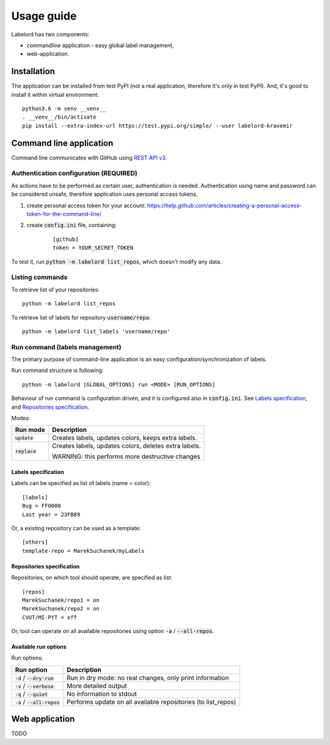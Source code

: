 Usage guide
===========

Labelord has two components:

* commandline application - easy global label management,
* web-application.

Installation
------------

The application can be installed from test PyPI (not a real application, therefore it's only in test PyPI). And, it's good to install it within virtual environment:

::

    python3.6 -m venv __venv__
    . __venv__/bin/activate
    pip install --extra-index-url https://test.pypi.org/simple/ --user labelord-kravemir

Command line application
------------------------

Command line communicates with GitHub using `REST API v3 <https://developer.github.com/v3/>`_. 

Authentication configuration (REQUIRED)
^^^^^^^^^^^^^^^^^^^^^^^^^^^^^^^^^^^^^^^^^^^

As actions have to be performed as certain user, authentication is needed. Authentication using name and password can be considered unsafe, therefore application uses personal access tokens.

1. create personal access token for your account: https://help.github.com/articles/creating-a-personal-access-token-for-the-command-line/
2. create :code:`config.ini` file, containing:
    ::

        [github]
        token = YOUR_SECRET_TOKEN

To test it, run :code:`python -m labelord list_repos`, which doesn't modify any data.

Listing commands
^^^^^^^^^^^^^^^^

To retrieve list of your repositories:

::

    python -m labelord list_repos

To retrieve list of labels for repository :code:`username/repo`:

::

    python -m labelord list_labels 'username/repo'

Run command (labels management)
^^^^^^^^^^^^^^^^^^^^^^^^^^^^^^^

The primary purpose of command-line application is an easy configuration/synchronization of labels.

Run command structure is following:

::

    python -m labelord [GLOBAL_OPTIONS] run <MODE> [RUN_OPTIONS]

Behaviour of run command is configuration driven, and it is configured also in :code:`config.ini`. See `Labels specification`_, and `Repositories specification`_.

Modes:

+----------------------------------+---------------------------------------------------------------+
| Run mode                         | Description                                                   |
+==================================+===============================================================+
| :code:`update`                   | Creates labels, updates colors, keeps extra labels.           |
+----------------------------------+---------------------------------------------------------------+
| :code:`replace`                  | Creates labels, updates colors, deletes extra labels.         |
|                                  |                                                               |
|                                  | WARNING: this performs more destructive changes               |
+----------------------------------+---------------------------------------------------------------+


Labels specification
""""""""""""""""""""

Labels can be specified as list of labels (name = color):

::

    [labels]
    Bug = FF0000
    Last year = 23FB89

Or, a existing repository can be used as a template:

::

    [others]
    template-repo = MarekSuchanek/myLabels

Repositories specification
""""""""""""""""""""""""""

Repositories, on which tool should operate, are specified as list:

::

    [repos]
    MarekSuchanek/repo1 = on
    MarekSuchanek/repo2 = on
    CVUT/MI-PYT = off

Or, tool can operate on all available repositories using option :code:`-a` / :code:`--all-repos`.

Available run options
"""""""""""""""""""""

Run options:

+----------------------------------+---------------------------------------------------------------+
| Run option                       | Description                                                   |
+==================================+===============================================================+
| :code:`-d` / :code:`--dry-run`   | Run in dry mode: no real changes, only print information      |
+----------------------------------+---------------------------------------------------------------+
| :code:`-v` / :code:`--verbose`   | More detailed output                                          |
+----------------------------------+---------------------------------------------------------------+
| :code:`-q` / :code:`--quiet`     | No information to stdout                                      |
+----------------------------------+---------------------------------------------------------------+
| :code:`-a` / :code:`--all-repos` | Performs update on all available repositories (to list_repos) |
+----------------------------------+---------------------------------------------------------------+


Web application
---------------

TODO
